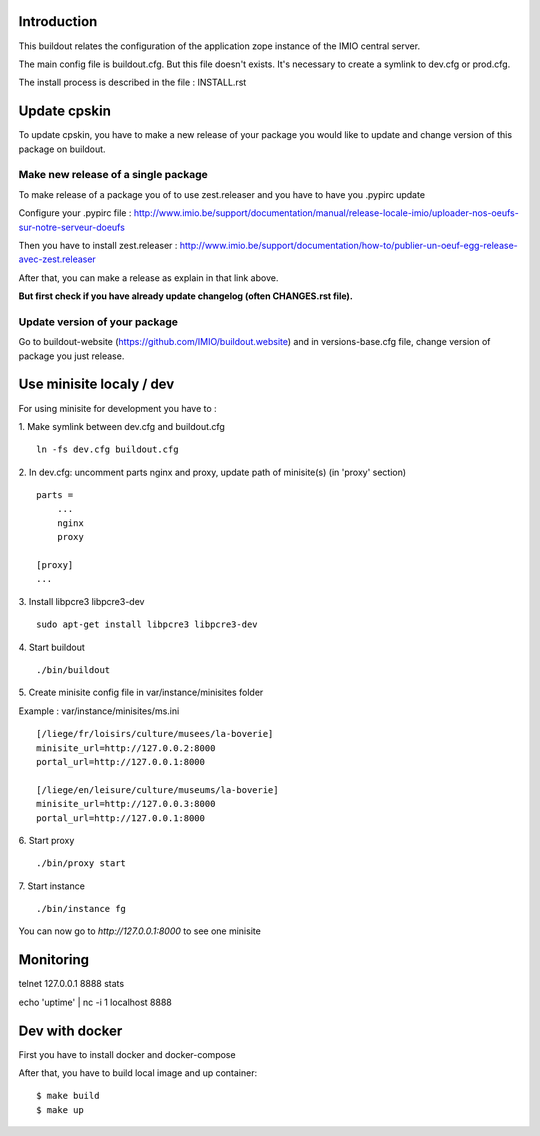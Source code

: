 Introduction
------------

This buildout relates the configuration of the application zope instance of the IMIO central server.

The main config file is buildout.cfg. But this file doesn't exists.
It's necessary to create a symlink to dev.cfg or prod.cfg.

The install process is described in the file : INSTALL.rst


Update cpskin
-------------

To update cpskin, you have to make a new release of your package you would like to update and change version of this package on buildout.


Make new release of a single package
===================================

To make release of a package you of to use zest.releaser and you have to have you .pypirc update

Configure your .pypirc file :
http://www.imio.be/support/documentation/manual/release-locale-imio/uploader-nos-oeufs-sur-notre-serveur-doeufs


Then you have to install zest.releaser :
http://www.imio.be/support/documentation/how-to/publier-un-oeuf-egg-release-avec-zest.releaser

After that, you can make a release as explain in that link above.

**But first check if you have already update changelog (often CHANGES.rst file).**

Update version of your package
==============================

Go to buildout-website (https://github.com/IMIO/buildout.website) and in versions-base.cfg file, change version of package you just release.


Use minisite localy / dev
-------------------------

For using minisite for development you have to :

1. Make symlink between dev.cfg and buildout.cfg
::
    ln -fs dev.cfg buildout.cfg

2. In dev.cfg: uncomment parts nginx and proxy, update path of minisite(s) (in 'proxy' section)
::
    parts =
        ...
        nginx
        proxy

    [proxy]
    ...

3. Install libpcre3 libpcre3-dev
::
    sudo apt-get install libpcre3 libpcre3-dev

4. Start buildout
::
    ./bin/buildout

5. Create minisite config file in var/instance/minisites folder
::

Example : var/instance/minisites/ms.ini
::
    [/liege/fr/loisirs/culture/musees/la-boverie]
    minisite_url=http://127.0.0.2:8000
    portal_url=http://127.0.0.1:8000

    [/liege/en/leisure/culture/museums/la-boverie]
    minisite_url=http://127.0.0.3:8000
    portal_url=http://127.0.0.1:8000

6. Start proxy
::
    ./bin/proxy start

7. Start instance
::
    ./bin/instance fg

You can now go to `http://127.0.0.1:8000` to see one minisite


Monitoring
----------
telnet 127.0.0.1 8888
stats

echo 'uptime' | nc -i 1 localhost 8888


Dev with docker
---------------
First you have to install docker and docker-compose

After that, you have to build local image and up container::

    $ make build
    $ make up
